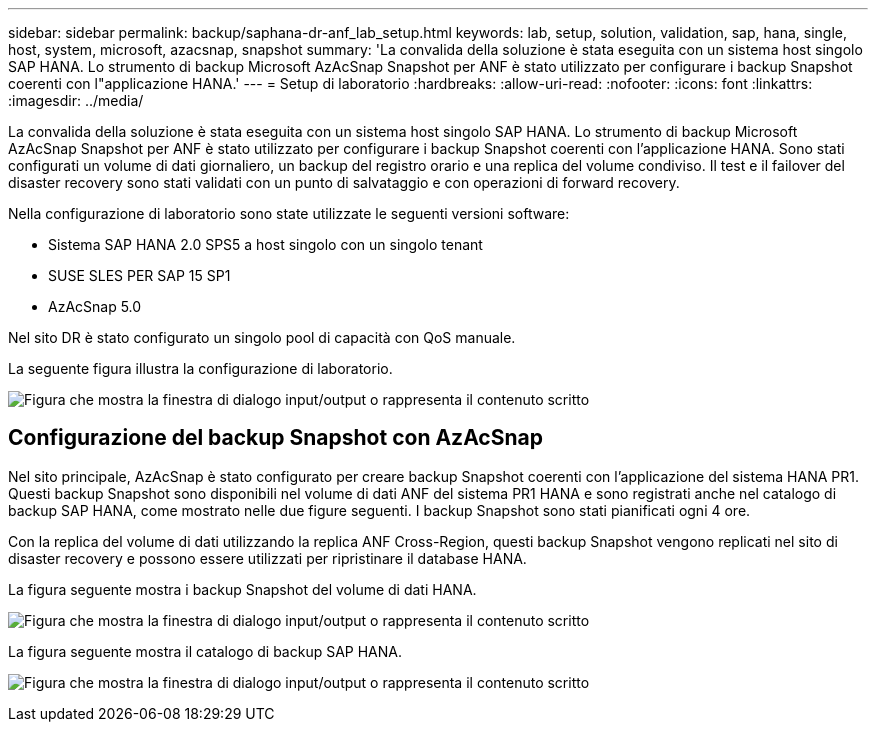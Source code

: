 ---
sidebar: sidebar 
permalink: backup/saphana-dr-anf_lab_setup.html 
keywords: lab, setup, solution, validation, sap, hana, single, host, system, microsoft, azacsnap, snapshot 
summary: 'La convalida della soluzione è stata eseguita con un sistema host singolo SAP HANA. Lo strumento di backup Microsoft AzAcSnap Snapshot per ANF è stato utilizzato per configurare i backup Snapshot coerenti con l"applicazione HANA.' 
---
= Setup di laboratorio
:hardbreaks:
:allow-uri-read: 
:nofooter: 
:icons: font
:linkattrs: 
:imagesdir: ../media/


[role="lead"]
La convalida della soluzione è stata eseguita con un sistema host singolo SAP HANA. Lo strumento di backup Microsoft AzAcSnap Snapshot per ANF è stato utilizzato per configurare i backup Snapshot coerenti con l'applicazione HANA. Sono stati configurati un volume di dati giornaliero, un backup del registro orario e una replica del volume condiviso. Il test e il failover del disaster recovery sono stati validati con un punto di salvataggio e con operazioni di forward recovery.

Nella configurazione di laboratorio sono state utilizzate le seguenti versioni software:

* Sistema SAP HANA 2.0 SPS5 a host singolo con un singolo tenant
* SUSE SLES PER SAP 15 SP1
* AzAcSnap 5.0


Nel sito DR è stato configurato un singolo pool di capacità con QoS manuale.

La seguente figura illustra la configurazione di laboratorio.

image:saphana-dr-anf_image7.png["Figura che mostra la finestra di dialogo input/output o rappresenta il contenuto scritto"]



== Configurazione del backup Snapshot con AzAcSnap

Nel sito principale, AzAcSnap è stato configurato per creare backup Snapshot coerenti con l'applicazione del sistema HANA PR1. Questi backup Snapshot sono disponibili nel volume di dati ANF del sistema PR1 HANA e sono registrati anche nel catalogo di backup SAP HANA, come mostrato nelle due figure seguenti. I backup Snapshot sono stati pianificati ogni 4 ore.

Con la replica del volume di dati utilizzando la replica ANF Cross-Region, questi backup Snapshot vengono replicati nel sito di disaster recovery e possono essere utilizzati per ripristinare il database HANA.

La figura seguente mostra i backup Snapshot del volume di dati HANA.

image:saphana-dr-anf_image8.png["Figura che mostra la finestra di dialogo input/output o rappresenta il contenuto scritto"]

La figura seguente mostra il catalogo di backup SAP HANA.

image:saphana-dr-anf_image9.png["Figura che mostra la finestra di dialogo input/output o rappresenta il contenuto scritto"]
